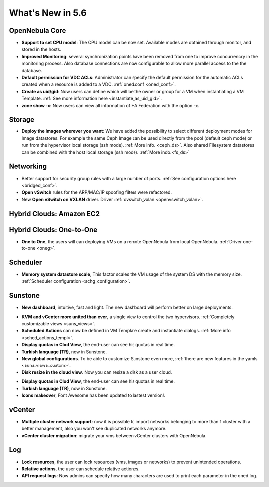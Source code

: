 .. _whats_new:

================================================================================
What's New in 5.6
================================================================================


OpenNebula Core
--------------------------------------------------------------------------------

.. - **New HA model**, providing native HA (based on RAFT consensus algorithm) in OpenNebula components, including Sunstone without :ref:`third party dependencies <frontend_ha_setup>`.

- **Support to set CPU model**: The CPU model can be now set. Available modes are obtained through monitor, and stored in the hosts.
- **Improved Monitoring**: several synchronization points have been removed from one to improve concurrencry in the monitoring process. Also database connections are now configurable to allow more parallel access to the the database.
- **Default permission for VDC ACLs**: Administrator can specify the default permission for the automatic ACLs created when a resource is added to a VDC. :ref:`oned.conf <oned_conf>`.
- **Create as uid/gid**: Now users can define which will be the owner or group for a VM when instantiating a VM Template. :ref:`See more information here <instantiate_as_uid_gid>`.
- **zone show -x**: Now users can view all information of HA Federation with the option `-x`.

Storage
--------------------------------------------------------------------------------

- **Deploy the images wherever you want**: We have added the possibility to select different deployment modes for Image datastores. For example the same Ceph Image can be used directly from the pool (default ceph mode) or run from the hypervisor local storage (ssh mode). :ref:`More info. <ceph_ds>`. Also shared Filesystem datastores can be combined with the host local storage (ssh mode). :ref:`More indo.<fs_ds>`

Networking
--------------------------------------------------------------------------------

- Better support for security group rules with a large number of ports. :ref:`See configuration options here <bridged_conf>`.
- **Open vSwitch** rules for the ARP/MAC/IP spoofing filters were refactored.
- New **Open vSwitch on VXLAN** driver. Driver :ref:`ovswitch_vxlan <openvswitch_vxlan>`.

Hybrid Clouds: Amazon EC2
--------------------------------------------------------------------------------

Hybrid Clouds: One-to-One
--------------------------------------------------------------------------------

- **One to One**, the users will can deploying VMs on a remote OpenNebula from local OpenNebula. :ref:`Driver one-to-one <oneg>`.

Scheduler
--------------------------------------------------------------------------------

- **Memory system datastore scale**, This factor scales the VM usage of the system DS with the memory size. :ref:`Scheduler configuration <schg_configuration>`.

Sunstone
--------------------------------------------------------------------------------

- **New dashboard**, intuitive, fast and light. The new dashboard will perform better on large deployments.

|sunstone_dashboard|

- **KVM and vCenter more united than ever**, a single view to control the two hypervisors. :ref:`Completely customizable views <suns_views>`.
- **Scheduled Actions** can now be defined in VM Template create and instantiate dialogs. :ref:`More info <sched_actions_templ>`.
- **Display quotas in Clod View**, the end-user can see his quotas in real time.
- **Turkish language (TR)**, now in Sunstone.
- **New global configurations**. To be able to customize Sunstone even more, :ref:`there are new features in the yamls <suns_views_custom>`.
- **Disk resize in the cloud view**. Now you can resize a disk as a user cloud.

|sched_actions|

- **Display quotas in Clod View**, the end-user can see his quotas in real time.
- **Turkish language (TR)**, now in Sunstone.
- **Icons makeover**, Font Awesome has been updated to lastest version!.


vCenter
--------------------------------------------------------------------------------

- **Multiple cluster network support**: now it is possible to import networks belonging to more than 1 cluster with a better management, also you won't see duplicated networks anymore.
- **vCenter cluster migration**: migrate your vms between vCenter clusters with OpenNebula.

Log
--------------------------------------------------------------------------------

- **Lock resources**, the user can lock resources (vms, images or networks) to prevent unintended operations.
- **Relative actions**, the user can schedule relative actiones.
- **API request logs**: Now admins can specify how many characters are used to print each parameter in the oned.log.

.. |sunstone_dashboard| image:: /images/sunstone_dashboard.png
.. |sched_actions| image:: /images/sched_actions.png
